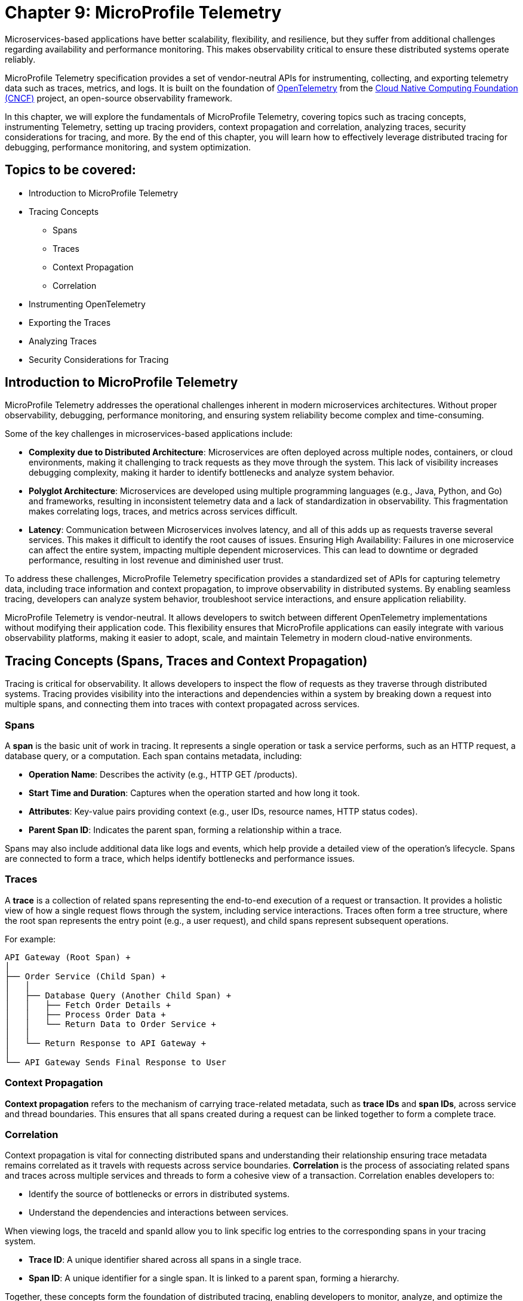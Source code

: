 = Chapter 9: MicroProfile Telemetry

Microservices-based applications have better scalability, flexibility, and resilience, but they suffer from additional challenges regarding availability and performance monitoring. This makes observability critical to ensure these distributed systems operate reliably.

MicroProfile Telemetry specification provides a set of vendor-neutral APIs for instrumenting, collecting, and exporting telemetry data such as traces, metrics, and logs. It is built on the foundation of https://opentelemetry.io/[OpenTelemetry] from the https://www.cncf.io/[Cloud Native Computing Foundation (CNCF)] project, an open-source observability framework. 

In this chapter, we will explore the fundamentals of MicroProfile Telemetry, covering topics such as tracing concepts, instrumenting Telemetry, setting up tracing providers, context propagation and correlation, analyzing traces, security considerations for tracing, and more. By the end of this chapter, you will learn how to effectively leverage distributed tracing for debugging, performance monitoring, and system optimization.

== Topics to be covered:

* Introduction to MicroProfile Telemetry
* Tracing Concepts 
** Spans 
** Traces
** Context Propagation
** Correlation
* Instrumenting OpenTelemetry
* Exporting the Traces
* Analyzing Traces
* Security Considerations for Tracing

== Introduction to MicroProfile Telemetry

MicroProfile Telemetry addresses the operational challenges inherent in modern microservices architectures. Without proper observability, debugging, performance monitoring, and ensuring system reliability become complex and time-consuming.

Some of the key challenges in microservices-based applications include:

* *Complexity due to Distributed Architecture*: Microservices are often deployed across multiple nodes, containers, or cloud environments, making it challenging to track requests as they move through the system. This lack of visibility increases debugging complexity, making it harder to identify bottlenecks and analyze system behavior.
* *Polyglot Architecture*: Microservices are developed using multiple programming languages (e.g., Java, Python, and Go) and frameworks, resulting in inconsistent telemetry data and a lack of standardization in observability. This fragmentation makes correlating logs, traces, and metrics across services difficult.
* *Latency*: Communication between Microservices involves latency, and all of this adds up as requests traverse several services. This makes it difficult to identify the root causes of issues.
Ensuring High Availability: Failures in one microservice can affect the entire system, impacting multiple dependent microservices. This can lead to downtime or degraded performance, resulting in lost revenue and diminished user trust.

To address these challenges, MicroProfile Telemetry specification provides a standardized set of APIs for capturing telemetry data, including trace information and context propagation, to improve observability in distributed systems. By enabling seamless tracing, developers can analyze system behavior, troubleshoot service interactions, and ensure application reliability. 

MicroProfile Telemetry is vendor-neutral. It allows developers to switch between different OpenTelemetry implementations without modifying their application code. This flexibility ensures that MicroProfile applications can easily integrate with various observability platforms, making it easier to adopt, scale, and maintain Telemetry in modern cloud-native environments.

== Tracing Concepts (Spans, Traces and Context Propagation)

Tracing is critical for observability. It allows developers to inspect the flow of requests as they traverse through distributed systems. Tracing provides visibility into the interactions and dependencies within a system by breaking down a request into multiple spans, and connecting them into traces with context propagated across services.

=== Spans

A *span* is the basic unit of work in tracing. It represents a single operation or task a service performs, such as an HTTP request, a database query, or a computation. Each span contains metadata, including:

* *Operation Name*: Describes the activity (e.g., HTTP GET /products).
* *Start Time and Duration*: Captures when the operation started and how long it took.
* *Attributes*: Key-value pairs providing context (e.g., user IDs, resource names, HTTP status codes).
* *Parent Span ID*: Indicates the parent span, forming a relationship within a trace.

Spans may also include additional data like logs and events, which help provide a detailed view of the operation's lifecycle. Spans are connected to form a trace, which helps identify bottlenecks and performance issues.

=== Traces

A *trace* is a collection of related spans representing the end-to-end execution of a request or transaction. It provides a holistic view of how a single request flows through the system, including service interactions. Traces often form a tree structure, where the root span represents the entry point (e.g., a user request), and child spans represent subsequent operations.

For example:
```
API Gateway (Root Span) +
│ 
├── Order Service (Child Span) +
│   │ 
│   ├── Database Query (Another Child Span) +
│   │   ├── Fetch Order Details +
│   │   ├── Process Order Data +
│   │   └── Return Data to Order Service +
│   │ 
│   └── Return Response to API Gateway +
│ 
└── API Gateway Sends Final Response to User
```

=== Context Propagation

*Context propagation* refers to the mechanism of carrying trace-related metadata, such as *trace IDs* and *span IDs*, across service and thread boundaries. This ensures that all spans created during a request can be linked together to form a complete trace.

=== Correlation

Context propagation is vital for connecting distributed spans and understanding their relationship ensuring trace metadata remains correlated as it travels with requests across service boundaries.
*Correlation* is the process of associating related spans and traces across multiple services and threads to form a cohesive view of a transaction. Correlation enables developers to:

* Identify the source of bottlenecks or errors in distributed systems.
* Understand the dependencies and interactions between services.

When viewing logs, the +traceId+ and +spanId+ allow you to link specific log entries to the corresponding spans in your tracing system.

* *Trace ID*: A unique identifier shared across all spans in a single trace.
* *Span ID*: A unique identifier for a single span. It is linked to a parent span, forming a hierarchy.

Together, these concepts form the foundation of distributed tracing, enabling developers to monitor, analyze, and optimize the performance of their microservices effectively.

== Instrumenting Telemetry

MicroProfile Telemetry simplifies instrumentation by integrating OpenTelemetry for distributed tracing. The following steps outline how to instrument telemetry in a MicroProfile E-Commerce application.

=== *Step 1: Add the MicroProfile Telemetry Dependency*

To enable tracing and exporting of telemetry data, include the MicroProfile Telemetry API dependency in your `pom.xml` file.

[source, xml]
----
<!-- Adding MicroProfile Telemetry dependency -->
<dependency>
   <groupId>org.eclipse.microprofile.telemetry</groupId>
   <artifactId>microprofile-telemetry-api</artifactId>
   <version>1.0</version>
   <scope>provided</scope>
</dependency>
----

=== *Step 2: Create a Tracer*

MicroProfile automatically traces requests, but you can manually instrument your code using OpenTelementry APIs.

A *Tracer* is a core component of OpenTelemetry, responsible for *creating spans* and *managing trace data* within the application. To use it, inject a +Tracer+ instance into your MicroProfile service:

[source, java]
----
import io.opentelemetry.api.trace.Tracer;
import io.opentelemetry.api.trace.Span;
import jakarta.enterprise.context.ApplicationScoped;
import jakarta.inject.Inject;

@ApplicationScoped
public class PaymentService {

    @Inject
    Tracer tracer;

    public void processPayment(String orderId, double amount) {
        // Create a custom span for tracing the payment process
        Span span = tracer.spanBuilder("payment.process").startSpan();
        
        try {
            span.setAttribute("order.id", orderId);
            span.setAttribute("payment.amount", amount);
            span.setAttribute("payment.status", "IN_PROGRESS");

            // Business logic for processing the payment
            executePayment(orderId, amount);

            span.setAttribute("payment.status", "SUCCESS");
        } catch (Exception e) {
            span.setAttribute("payment.status", "FAILED");
            span.recordException(e);
        } finally {
            span.end();
        }
    }

    private void executePayment(String orderId, double amount) {
        System.out.println("Processing payment for Order ID: " + orderId + ", Amount: " + amount);
    }
}
----

The implementation injects a `Tracer`, which enables manual span creation and precise trace management within the application. By creating a custom span (+payment.process+), it captures detailed telemetry data related to the payment process. Additionally, custom attributes such as `order.id`, `payment.amount`, and `payment.status` are attached to the span, providing valuable metadata for trace analysis. The implementation also includes exception handling, ensuring that any failures encountered during payment processing are properly recorded in the trace. Finally, the span is explicitly ended, marking the completion of tracing for this method.

This setup ensures that each payment transaction is fully traceable, allowing developers to monitor execution flow, debug issues, and optimize application performance effectively.

=== *Step 3: Create a Span*

Use the Tracer to create a span that represents a specific operation or activity in your application:

[source, java]
----
Span span = tracer.spanBuilder("my-span").startSpan();
----

The method `spanBuilder("my-span")` creates a new named span, which represents a specific operation within the application's execution flow. This helps in tracing and monitoring the operation as part of a distributed system. Calling `startSpan()` marks the beginning of the span lifecycle, ensuring that the span is actively recorded until it is explicitly ended. This allows telemetry data to be captured for performance analysis, debugging, and observability.

=== *Step 4: Add Attributes to the Span*

Attributes enhance trace context by attaching key-value pairs to a span, providing additional metadata that helps filter and analyze traces in observability tools. This helps in contextualizing the trace data:

[source, java]
----
span.setAttribute("http.method", "GET");
span.setAttribute("http.url", "/products/12345");
span.setAttribute("user.id", "98765");
----

The above statements allow the tracing system to capture essential details about an HTTP request.

=== *Step 5: End the Span*

When the operation completes, end the span to capture the telemetry data:

[source, java]
----
Span span = tracer.spanBuilder("payment.process").startSpan();

try {
    // Business logic execution
} catch (Exception e) {
    span.recordException(e);
    span.setAttribute("error", true);
} finally {
    span.end();
}
----

=== Tools for Trace Analysis

The following tools are commonly used for trace collection, visualization, and analysis in MicroProfile applications:

==== OpenTelemetry Collector

The https://opentelemetry.io/docs/collector/[OpenTelemetry Collector] is an open-source telemetry processing system that acts as an intermediary between instrumented applications and observability backends such as Jaeger, Zipkin, and Prometheus. It is designed to receive, process, and export tracing data, making it a powerful tool for managing distributed traces in MicroProfile applications.

It is vendor-agnostic, which allows for seamless integration with multiple tracing backends without requiring any changes to application instrumentation. It supports multiple data formats, enabling the ingestion of traces through several protocols, ensuring compatibility across different telemetry sources. Additionally, it offers processing pipelines that let developers filter, batch, and transform trace data before exporting it, optimizing observability workflows.

Designed for scalability, the OpenTelemetry Collector can be deployed as a standalone instance or distributed across multiple nodes, making it suitable for both small-scale applications and large enterprise-grade distributed systems.

==== Jaeger

https://www.jaegertracing.io/[Jaeger] is an open-source distributed tracing system developed by Uber, widely used for monitoring microservices and visualizing request flows in cloud-native applications. It provides a powerful visualization interface that enables developers to inspect traces, analyze dependencies between services, and examine execution timelines, making it an essential tool for debugging performance bottlenecks.

One of Jaeger’s key capabilities is service dependency analysis, which helps identify how microservices interact, providing insights into latency, failures, and request propagation. It also supports adaptive sampling strategies, allowing developers to control the volume of traces collected to optimize performance without overwhelming storage and processing resources. Additionally, Jaeger offers built-in storage options, allowing trace data to be stored in Elasticsearch, Cassandra, or Kafka, making it scalable and flexible for various deployment environments.

==== Zipkin

https://zipkin.io/[Zipkin] is a distributed tracing system designed to help developers visualize and diagnose latency issues in microservices-based applications. It provides a lightweight and fast tracing solution, making it ideal for quick deployment with minimal resource usage. Its simplicity and efficiency make it a popular choice for teams looking to implement tracing without significant infrastructure overhead.

One of Zipkin’s core strengths is its tag-based searching, which allows developers to filter traces based on metadata such as service name, request ID, or other custom attributes, enabling quick identification of relevant traces. It also offers dependency graph visualization, helping to uncover bottlenecks and inefficiencies in microservices interactions. To accommodate different storage needs, Zipkin supports multiple storage backends, including Elasticsearch, MySQL, and Cassandra, providing flexibility for various deployment scenarios.

==== Grafana Tempo

https://grafana.com/oss/tempo/[Grafana Tempo] is a distributed tracing backend. Unlike Jaeger and Zipkin, Tempo does not require indexing as it only requires object storage, making it highly scalable and cost-efficient for handling large volumes of trace data. This unique approach allows Tempo to store traces efficiently without increasing storage and query overhead, making it an ideal choice for high-performance microservices environments.
One of Tempo’s key advantages is its tight integration with Grafana dashboards, enabling developers to correlate logs, metrics, and traces within a unified observability platform. Additionally, Tempo offers multi-backend support, meaning it can ingest and process trace data from OpenTelemetry, Jaeger, and Zipkin sources, ensuring compatibility with existing tracing setups. Its scalability makes it well-suited for large-scale microservices architectures, where efficiently managing distributed tracing data is crucial.

=== Exporting the Traces

To export the traces we need to configure the exporter type and endpoint in the `src/main/resources/META-INF/microprofile-config.properties`.
For using OTLP (OpenTelemetry Protocol) export, you need to add the following configuration in:

[source]
----
# Enable OpenTelemetry 
otel.traces.exporter=otlp

# Set the OTLP exporter endpoint
otel.exporter.otlp.endpoint=http://localhost:4317 

# Define the service name
otel.service.name=payment-service 

# Sampling rate: (1.0 = always, 0.5 = 50%, 0.0 = never)
otel.traces.sampler=parentbased_always_on
----

This sends traces directly to a observability tool, enabling real-time distributed tracing and performance monitoring. To ensure proper tracing, your observability tool (for e.g. Jaeger) must be running to receive trace data.

Using OTLP is advantageous because it is the native standard for OpenTelemetry, ensuring seamless integration with a wide range of observability tools. One of its key benefits is that it allows developers to use multiple observability platforms without changing instrumentation, providing a unified and vendor-neutral tracing solution.

=== Verify the Traces

Once tracing is enabled and the appropriate exporter is configured, the next step is to verify that traces are being captured and sent to the observability backend. This ensures that the MicroProfile Telemetry setup is functioning correctly and that distributed tracing data is available for monitoring and debugging.

==== Run Jaeger

The simplest way to run Jaeger is with Docker using the command as below:

[source, bash]
----
docker run -d --name jaeger \
  -e COLLECTOR_ZIPKIN_HTTP_PORT=9411 \
  -p 5775:5775/udp \
  -p 6831:6831/udp \
  -p 6832:6832/udp \
  -p 5778:5778 \
  -p 16686:16686 \
  -p 14268:14268 \
  -p 14250:14250 \
  -p 9411:9411 \
  jaegertracing/all-in-one:latest
----

The above command runs the *all-in-one* Jaeger container, which includes the agent, collector, query service, and UI.

The Jaeger UI can be accessed at: `https://<hostname>:16686`. 

Ensure all the services of our MicroProfile E-commerce applications are running.

Search using parameters like operation name, time range, or service for the traces associated with different microservices and confirm that the telemetry data is visible.
View a detailed breakdown of each span within the trace, including timing and attributes.

=== Types of Telemetry

MicroProfile Telemetry supports multiple approaches to instrumentation and tracing, ensuring flexibility for developers based on their observability needs. The three primary types of telemetry in MicroProfile Telemetry are:

==== Automatic Instrumentation
Automatic Instrumentation enables distributed tracing without requiring any modifications to the application code. This is particularly beneficial for Jakarta RESTful Web Services and MicroProfile REST Clients, as it enables seamless integration into distributed tracing systems following the semantic conventions of OpenTelemetry. This ensures compatibility across different tracing tools.

For example, in the ProductService, which exposes a RESTful endpoint, automatic instrumentation ensures that incoming and outgoing HTTP requests are traced with minimal configuration, without requiring any additional code changes.

By default, MicroProfile Telemetry tracing is disabled. To activate it, set the following property in `microprofile-config.properties`:

[source]
----
otel.sdk.disabled=false
----
This ensures that OpenTelemetry's tracing capabilities are enabled for the application.

==== Manual Instrumentation
Manual Instrumentation provides developers with fine-grained control over how telemetry data is collected and structured within a MicroProfile application. By explicitly defining spans, attributes, and trace propagation, developers can gain greater insight into application behavior beyond what automatic instrumentation provides.

===== Using the @WithSpan Annotation
The `@WithSpan` annotation provides a simple way to create custom spans within a trace. By annotating a method with `@WithSpan`, a new span is automatically generated whenever the method is invoked. This span is linked to the current trace context, allowing developers to track key operations without manually managing span lifecycle.

[source, java]
----
import io.opentelemetry.instrumentation.annotations.WithSpan;
import jakarta.enterprise.context.ApplicationScoped;

@ApplicationScoped
public class PaymentService {

    @WithSpan
    public void processPayment(String orderId) {
        // Business logic here
    }
}
----

Every time processPayment is called, a new span is created. The span is automatically linked to the current trace context. No need for explicit span creation or lifecycle management. You can use `@WithSpan` for tracing key business operations, such as order processing, payment handling, or API requests.

===== Using `SpanBuilder` for Custom Spans

For greater flexibility, developers can manually create spans using the OpenTelemetry API. The `SpanBuilder` class provides the ability to define custom span names, making trace analysis more meaningful and structured. Additionally, developers can attach custom attributes to spans, enriching trace data with relevant metadata for deeper insights. This method also offers explicit control over the span lifecycle, allowing spans to be started and ended manually, ensuring they accurately represent specific business operations or execution flows within the application.

[source, java]
----
import io.opentelemetry.api.trace.Tracer;
import io.opentelemetry.api.trace.Span;
import jakarta.inject.Inject;
import jakarta.ws.rs.GET;
import jakarta.ws.rs.Path;

@Path("/trace")
public class TraceResource {

    @Inject
    Tracer tracer;

    @GET
    @Path("/custom")
    public String customTrace() {
        Span span = tracer.spanBuilder("custom-span").startSpan();
        span.setAttribute("custom.key", "customValue");
        span.end();
        return "Trace recorded";
    }
}
----

The method `tracer.spanBuilder("custom-span").startSpan()` creates a span with a specific name allowing developers to define meaningful trace segments for better observability. Using `span.setAttribute("custom.key", "customValue")`, custom metadata can be attached to the span, enriching trace data with relevant contextual information. Finally, calling `span.end()` explicitly marks the completion of the span, ensuring accurate tracking of execution duration. The `SpanBuilder` approach is particularly useful when developers require fine-grained control over when spans start and end, as well as the ability to include detailed metadata for enhanced trace analysis.

==== Custom Tracing in processPayment Method of PaymentService

To manually instrument the processPayment method in the PaymentService, we use OpenTelemetry’s API to create a custom span, add attributes, and control the span lifecycle.

[source, java]
----
import io.opentelemetry.api.trace.Span;
import io.opentelemetry.api.trace.Tracer;
import jakarta.enterprise.context.ApplicationScoped;
import jakarta.inject.Inject;

@ApplicationScoped
public class PaymentService {

    @Inject
    Tracer tracer;

    public void processPayment(String orderId, double amount, String paymentMethod) {
        // Create a custom span for tracing the payment process
        Span span = tracer.spanBuilder("payment.process").startSpan();

        try {
            // Add attributes to enrich the trace
            span.setAttribute("order.id", orderId);
            span.setAttribute("payment.amount", amount);
            span.setAttribute("payment.method", paymentMethod);
            span.setAttribute("payment.status", "IN_PROGRESS");

            // Business logic for processing the payment
            System.out.println(“Processing Payment…);

            // Update span attribute on successful completion
            span.setAttribute("payment.status", "SUCCESS");
        } catch (Exception e) {
            // Capture error in tracing
            span.setAttribute("payment.status", "FAILED");
            span.recordException(e);
        } finally {
            // End the span to complete the tracing
            span.end();
        }
    }
}
----

The `payment.process` span is manually created using `tracer.spanBuilder()`, allowing explicit control over the tracing of the payment process. To enhance trace visibility, custom attributes such as the order ID, payment amount, and payment method are attached to the span, providing valuable context for analysis. Additionally, the payment status is recorded as `IN_PROGRESS` when processing starts and updated to `SUCCESS` or `FAILED` based on the outcome.

In the event of an error, the span captures and records the exception, ensuring failure details are logged for debugging. The span lifecycle is carefully managed, starting before the business logic executes and ending only after the process is completed in the `finally` block. This structured approach guarantees accurate performance monitoring and trace completeness, improving visibility into how payments are processed in a distributed system.

====  Agent Instrumentation

Agent Instrumentation enables telemetry data collection without modifying application code by attaching a Java agent at runtime. This approach is particularly useful for legacy applications or scenarios where modifying source code is not feasible. The OpenTelemetry Java Agent dynamically instruments applications, automatically detecting and tracing interactions within commonly used frameworks such as Jakarta RESTful Web Services, database connections, and messaging systems.

One of the key advantages of agent-based instrumentation is that it requires no changes to the application's source code and eliminates the need for recompilation or redeployment. Instead, it can be activated by attaching the agent at application startup.

Refer to the [https://opentelemetry.io/docs/zero-code/java/agent/getting-started/][OpenTelemetry Java Agent Getting Started page] for step-by-step instructions on enabling it for your application.
Once enabled, the agent automatically instruments the application, seamlessly integrating with distributed tracing systems without requiring developer intervention. This makes it an efficient and non-intrusive way to implement observability in MicroProfile applications.

Once enabled, the agent automatically instruments the application, seamlessly integrating with distributed tracing systems without requiring developer intervention. This makes it an efficient and non-intrusive way to implement observability in MicroProfile applications.

==== Best Practices for Context Propagation and Correlation

. *Propagate Context Consistently: *Use standard headers like traceparent for HTTP and custom headers for other protocols.
. *Log Trace Identifiers: *Include trace and span IDs in logs to correlate logs and traces effectively.
. *Use Context Propagation Libraries:* Leverage tools like MicroProfile Context Propagation to simplify the management of context in asynchronous flows.
. *Secure Context Data: *Ensure that trace metadata does not include sensitive information and is transmitted securely.

By leveraging context propagation and correlation, developers can gain a unified view of distributed transactions, enabling effective debugging and optimization of microservices.

=== Analyzing Traces

Once trace data is collected and exported to a backend system, analyzing these traces becomes a crucial step in understanding the behavior of your distributed microservices architecture. By examining traces, you can gain insights into system performance, identify bottlenecks, and detect failures or anomalies.

==== Steps to Analyze Traces

==== Visualizing Traces

Tracing backends like *Jaeger*, *Zipkin*, or *OpenTelemetry Collector* provide visual interfaces to explore and analyze traces. These tools display traces as timelines or dependency graphs, making it easier to:

* Understand the sequence of operations.
* Identify the services and components involved in a request.
* Observe how requests propagate through the system.

==== Identifying Bottlenecks

Traces highlight spans with long durations or repeated retries, which often point to bottlenecks or inefficiencies. Pay close attention to:

* *Critical Path*: The longest path in a trace that determines the total response time.
* *Service Dependencies*: Examine how upstream and downstream services interact to find slow components.
* *Retries and Failures*: Repeated spans or high failure rates indicate problematic dependencies or transient errors.

==== Diagnosing Failures

Traces provide valuable information for diagnosing failures, including:

* *Error Codes*: Look for spans with error attributes, such as `http.status_code=500`.
* *Exception Details*: Many tracing systems capture stack traces or error messages in spans.
* *Service Impact*: Identify which upstream and downstream services are affected by the failure.

==== Understanding Service Dependencies

Dependency graphs generated from traces show the interactions between services. These graphs help:

* Visualize which services depend on each other.
* Detects circular dependencies or excessive coupling.
* Plan optimizations by focusing on critical services.

==== Correlating Traces with Logs and Metrics

Traces, when combined with logs and metrics, provide a comprehensive picture of the system:

* *Logs*: Use trace IDs and span IDs in logs to correlate application logs with specific spans.
* *Metrics*: Correlate trace performance data with system metrics like CPU usage, memory consumption, or request rates.
Example: If a span indicates high latency, check corresponding logs and metrics to identify the underlying cause, such as a resource constraint or network delay.

==== Best Practices for Analyzing Traces

. *Establish Baselines*: Use traces to establish performance baselines for services.
. *Monitor Critical Paths*: Focus on traces that traverse critical services or user-facing operations.
. *Use Sampling Strategically*: Balance trace volume and storage costs by sampling traces intelligently.
. *Automate Alerts*: Set up alerts for abnormal patterns in traces, such as increased latency or failure rates.
. *Collaborate Across Teams*: Share trace insights with development, operations, and QA teams to improve system reliability.

By analyzing traces effectively, you can identify opportunities to optimize your microservices, ensure smoother operations, and enhance the overall user experience. Tracing tools provide a powerful way to visualize and understand the intricate dynamics of distributed systems. +
When analyzing traces, developers should look for the following:

* *Long spans:* Spans that take a long time to complete may indicate a performance issue.
* *Missing spans:* Missing spans can make it difficult to understand the flow of a request.
* *Errors:* Errors can indicate problems with a service or a request.
* *High latency:* High latency can indicate a problem with the network or a service.

By analyzing traces, developers can identify and troubleshoot problems with their microservices applications. This can help developers improve the performance and reliability of their applications.

Here are some tips for analyzing traces:

* *Use a trace viewer:* A trace viewer is a tool that can help you visualize and analyze traces.
* *Look for patterns:* Look for patterns in the traces that may indicate a problem.
* *Correlate traces with metrics:* Correlate traces with metrics to get a better understanding of the performance of your application.
* *Use sampling:* Use sampling to reduce the number of traces that are collected. This can improve the performance of your tracing system.

By following these tips, developers can effectively analyze traces to improve the performance and reliability of their microservices applications.

==== Security Considerations for Tracing

When implementing tracing in your applications, it is crucial to be mindful of security implications. Tracing involves collecting and storing data about application behavior, which can potentially expose sensitive information if not handled properly.

* *Data Sensitivity:* Be cautious about the data included in traces. Avoid logging sensitive information such as passwords, API keys, or personally identifiable information (PII).
* *Access Control:* Implement strict access controls to limit who can view and manage trace data.
* *Encryption:* Consider encrypting trace data at rest and in transit to protect it from unauthorized access.
* *Storage:* Carefully manage the storage of trace data. Avoid storing traces indefinitely and implement data retention policies.
* *Third-Party Services:* If using third-party tracing services, ensure they have robust security measures in place to protect your data.

==== Avoid Capturing Sensitive Data

Traces often include attributes and metadata that can contain sensitive information. Avoid storing or transmitting sensitive details, such as:

* Personally Identifiable Information (PII) (e.g., names, addresses, social security numbers).
* Payment information (e.g., credit card numbers).
* Authentication credentials (e.g., passwords, API keys, tokens).

*Best Practice:*

Sanitize attributes before adding them to spans:

[source, java]
----
span.setAttribute("user.id", "anonymized-user-id");
span.setAttribute("credit.card.last4", "****1234");
----

==== Encrypt Trace Data

To prevent unauthorized access during transmission, ensure that telemetry data is encrypted. Use secure protocols such as HTTPS or TLS for exporting trace data to a backend.
 
 *Example:*

* Configure the tracing provider to use encrypted connections:

[source, properties]
----
otel.exporter.jaeger.endpoint=https://secure-jaeger-collector.example.com
otel.exporter.otlp.endpoint=https://secure-collector.example.com
----

==== Limit Trace Retention

Trace data can grow rapidly in distributed systems. Retaining it indefinitely increases the risk of exposing sensitive information. Implement retention policies to:

* Retain traces only for the necessary duration for debugging or performance analysis.
* Periodically purge older traces from storage.

==== Access Control and Auditing

Restrict access to trace data to authorized personnel only. Ensure that your tracing backend implements robust authentication and authorization mechanisms.

*Best Practice:*

* Use role-based access control (RBAC) to define permissions for viewing and managing traces.
* Audit access to trace data regularly to identify potential misuse or breaches.

==== Sampling Strategies to Minimize Exposure

Sampling reduces the volume of traces collected and limits the exposure of sensitive data by capturing only a subset of requests. Common strategies include:

* Random Sampling: Captures a fixed percentage of traces.
* Rate-Limiting Sampling: Limits the number of traces per second.
* Key-Based Sampling: Samples traces based on specific attributes (e.g., user ID).

*Example:*

Configure sampling to capture traces for debugging specific operations:

[source, properties]
----
otel.traces.sampler=traceidratio
otel.traces.sampler.traceidratio=0.1
----

==== Compliance with Regulations

Ensure that your tracing practices comply with data protection and privacy regulations such as GDPR, CCPA, or HIPAA. Key considerations include:

* Anonymizing sensitive data before tracing.
* Informing users about telemetry collection in your privacy policy.
* Providing mechanisms to opt out of tracing where required.

==== Isolate Tracing Infrastructure

The tracing infrastructure, such as Jaeger or OpenTelemetry Collector, should be isolated from the public internet and accessible only within secure networks. 

*Best Practice:*

* Deploy tracing backends in private subnets or behind firewalls.
* Use VPNs or dedicated connections for remote access to tracing dashboards.

==== Monitor and Alert on Trace Anomalies

Tracing can help detect potential security incidents. Monitor traces for unusual patterns, such as:

* Unexpected spikes in requests.
* Requests from unknown or unauthorized sources.
* Abnormal response times indicating possible exploits.
Set up alerts for these anomalies to investigate and mitigate potential issues. +
By following these security considerations, you can leverage the benefits of distributed tracing without compromising the security of your system or the privacy of your users. Careful handling of trace data, coupled with robust encryption, access controls, and compliance practices, ensures that tracing remains a valuable yet secure component of your observability strategy.

=== Conclusion

MicroProfile Telemetry provides a robust foundation for observability in Java-based microservices, enabling developers to implement distributed tracing seamlessly. By leveraging this specification, you can gain deep insights into the flow of requests, identify bottlenecks, and enhance the reliability and performance of your applications. The integration of standardized tracing concepts like spans, traces, and context propagation ensures that developers can maintain a cohesive understanding of their system's behavior across service boundaries.

Through instrumentation, context propagation, and effective trace analysis, MicroProfile Telemetry simplifies the complexities of monitoring and debugging distributed systems. It empowers teams to proactively address issues, optimize performance, and improve the user experience. Moreover, by adhering to security best practices, developers can ensure that telemetry data is protected, compliant with regulations, and free of sensitive information.

In this chapter, we explored the critical security considerations surrounding tracing within the MicroProfile Telemetry framework. We emphasized the importance of safeguarding sensitive data by avoiding the inclusion of Personally Identifiable Information (PII) in trace spans. Additionally, we discussed the potential security risks associated with tracing in production environments and the significance of carefully managing sampling rates and data retention policies. By adhering to these security best practices, developers can harness the power of tracing for observability while ensuring the confidentiality and integrity of their applications.

As microservices architectures continue to evolve, the ability to observe and trace system interactions will remain a critical factor in maintaining resilient and efficient applications. MicroProfile Telemetry stands as a valuable tool in achieving these goals, providing developers with the observability they need to deliver reliable, high-performance microservices in modern cloud-native environments.

